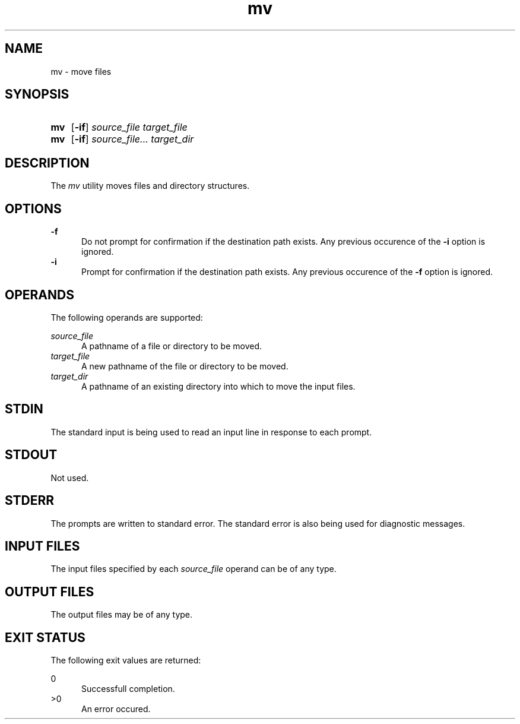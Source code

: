 .TH mv 1 "2021-04-10"

.SH NAME
mv - move files

.SH SYNOPSIS
.SY mv
.OP -if
.I source_file
.I target_file
.YS

.SY mv
.OP -if
.I source_file...
.I target_dir
.YS

.SH DESCRIPTION
The
.I
mv
utility moves files and directory structures.

.SH OPTIONS
.B -f
.RE
.RS 5
Do not prompt for confirmation if the destination path exists. Any previous occurence of the
.B -i
option is ignored.
.RE
.B -i
.RE
.RS 5
Prompt for confirmation if the destination path exists. Any previous occurence of the
.B -f
option is ignored.

.SH OPERANDS
The following operands are supported:
.PP
.I source_file
.RE
.RS 5
A pathname of a file or directory to be moved.
.RE
.I target_file
.RE
.RS 5
A new pathname of the file or directory to be moved.
.RE
.I target_dir
.RE
.RS 5
A pathname of an existing directory into which to move the input files.

.SH STDIN
The standard input is being used to read an input line in response to each prompt.

.SH STDOUT
Not used.

.SH STDERR
The prompts are written to standard error.
The standard error is also being used for diagnostic messages.

.SH INPUT FILES
The input files specified by each
.I source_file
operand can be of any type.

.SH OUTPUT FILES
The output files may be of any type.

.SH EXIT STATUS
The following exit values are returned:
.PP
0
.RE
.RS 5
Successfull completion.
.RE
>0
.RE
.RS 5
An error occured.
